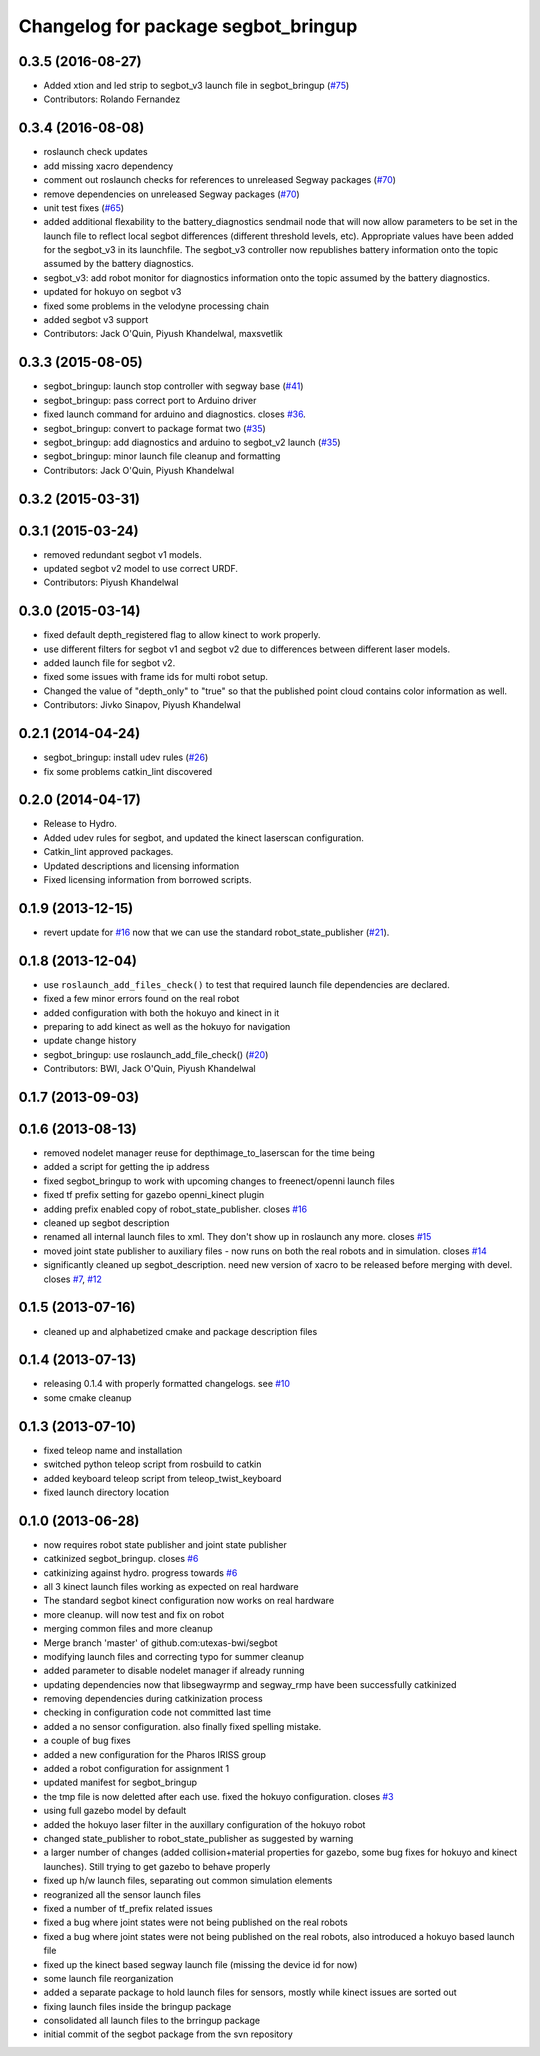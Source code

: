 ^^^^^^^^^^^^^^^^^^^^^^^^^^^^^^^^^^^^
Changelog for package segbot_bringup
^^^^^^^^^^^^^^^^^^^^^^^^^^^^^^^^^^^^

0.3.5 (2016-08-27)
------------------
* Added xtion and led strip to segbot_v3 launch file in segbot_bringup
  (`#75 <https://github.com/utexas-bwi/segbot/issues/75>`_)
* Contributors: Rolando Fernandez

0.3.4 (2016-08-08)
------------------
* roslaunch check updates
* add missing xacro dependency
* comment out roslaunch checks for references to unreleased Segway packages (`#70 <https://github.com/utexas-bwi/segbot/issues/70>`_)
* remove dependencies on unreleased Segway packages (`#70 <https://github.com/utexas-bwi/segbot/issues/70>`_)
* unit test fixes (`#65 <https://github.com/utexas-bwi/segbot/issues/65>`_)
* added additional flexability to the battery_diagnostics sendmail
  node that will now allow parameters to be set in the launch file to
  reflect local segbot differences (different threshold levels,
  etc). Appropriate values have been added for the segbot_v3 in its
  launchfile. The segbot_v3 controller now republishes battery
  information onto the topic assumed by the battery diagnostics.
* segbot_v3: add robot monitor for diagnostics
  information onto the topic assumed by the battery diagnostics.
* updated for hokuyo on segbot v3
* fixed some problems in the velodyne processing chain
* added segbot v3 support
* Contributors: Jack O'Quin, Piyush Khandelwal, maxsvetlik

0.3.3 (2015-08-05)
------------------
* segbot_bringup: launch stop controller with segway base (`#41 <https://github.com/utexas-bwi/segbot/issues/41>`_)
* segbot_bringup: pass correct port to Arduino driver
* fixed launch command for arduino and diagnostics. closes `#36 <https://github.com/utexas-bwi/segbot/issues/36>`_.
* segbot_bringup: convert to package format two (`#35 <https://github.com/utexas-bwi/segbot/issues/35>`_)
* segbot_bringup: add diagnostics and arduino to segbot_v2 launch (`#35 <https://github.com/utexas-bwi/segbot/issues/35>`_)
* segbot_bringup: minor launch file cleanup and formatting
* Contributors: Jack O'Quin, Piyush Khandelwal

0.3.2 (2015-03-31)
------------------

0.3.1 (2015-03-24)
------------------
* removed redundant segbot v1 models.
* updated segbot v2 model to use correct URDF.
* Contributors: Piyush Khandelwal

0.3.0 (2015-03-14)
------------------
* fixed default depth_registered flag to allow kinect to work properly.
* use different filters for segbot v1 and segbot v2 due to differences between different laser models.
* added launch file for segbot v2.
* fixed some issues with frame ids for multi robot setup.
* Changed the value of "depth_only" to "true" so that the published point cloud contains color information as well.
* Contributors: Jivko Sinapov, Piyush Khandelwal

0.2.1 (2014-04-24)
------------------
* segbot_bringup: install udev rules (`#26
  <https://github.com/utexas-bwi/segbot/issues/26>`_)
* fix some problems catkin_lint discovered

0.2.0 (2014-04-17)
------------------

* Release to Hydro.
* Added udev rules for segbot, and updated the kinect laserscan
  configuration.
* Catkin_lint approved packages.
* Updated descriptions and licensing information
* Fixed licensing information from borrowed scripts.

0.1.9 (2013-12-15)
------------------
* revert update for `#16`_ now that we can use the standard
  robot_state_publisher (`#21`_).

.. _`#16`: https://github.com/utexas-bwi/segbot/issues/16
.. _`#21`: https://github.com/utexas-bwi/segbot/issues/21

0.1.8 (2013-12-04)
------------------
* use ``roslaunch_add_files_check()`` to test that required launch
  file dependencies are declared.
* fixed a few minor errors found on the real robot
* added configuration with both the hokuyo and kinect in it
* preparing to add kinect as well as the hokuyo for navigation
* update change history
* segbot_bringup: use roslaunch_add_file_check() (`#20 <https://github.com/utexas-bwi/segbot/issues/20>`_)
* Contributors: BWI, Jack O'Quin, Piyush Khandelwal

0.1.7 (2013-09-03)
------------------

0.1.6 (2013-08-13)
------------------
* removed nodelet manager reuse for depthimage_to_laserscan for the time being
* added a script for getting the ip address
* fixed segbot_bringup to work with upcoming changes to freenect/openni launch files
* fixed tf prefix setting for gazebo openni_kinect plugin
* adding prefix enabled copy of robot_state_publisher. closes `#16 <https://github.com/utexas-bwi/segbot/issues/16>`_
* cleaned up segbot description
* renamed all internal launch files to xml. They don't show up in roslaunch any more. closes `#15 <https://github.com/utexas-bwi/segbot/issues/15>`_
* moved joint state publisher to auxiliary files - now runs on both the real robots and in simulation. closes `#14 <https://github.com/utexas-bwi/segbot/issues/14>`_
* significantly cleaned up segbot_description. need new version of xacro to be released before merging with devel. closes `#7 <https://github.com/utexas-bwi/segbot/issues/7>`_, `#12 <https://github.com/utexas-bwi/segbot/issues/12>`_

0.1.5 (2013-07-16)
------------------
* cleaned up and alphabetized cmake and package description files

0.1.4 (2013-07-13)
------------------
* releasing 0.1.4 with properly formatted changelogs. see `#10 <https://github.com/utexas-bwi/segbot/issues/10>`_
* some cmake cleanup

0.1.3 (2013-07-10)
------------------
* fixed teleop name and installation
* switched python teleop script from rosbuild to catkin
* added keyboard teleop script from teleop_twist_keyboard
* fixed launch directory location

0.1.0 (2013-06-28)
------------------
* now requires robot state publisher and joint state publisher
* catkinized segbot_bringup. closes `#6 <https://github.com/utexas-bwi/segbot/issues/6>`_
* catkinizing against hydro. progress towards `#6 <https://github.com/utexas-bwi/segbot/issues/6>`_
* all 3 kinect launch files working as expected on real hardware
* The standard segbot kinect configuration now works on real hardware
* more cleanup. will now test and fix on robot
* merging common files and more cleanup
* Merge branch 'master' of github.com:utexas-bwi/segbot
* modifying launch files and correcting typo for summer cleanup
* added parameter to disable nodelet manager if already running
* updating dependencies now that libsegwayrmp and segway_rmp have been successfully catkinized
* removing dependencies during catkinization process
* checking in configuration code not committed last time
* added a no sensor configuration. also finally fixed spelling mistake.
* a couple of bug fixes
* added a new configuration for the Pharos IRISS group
* added a robot configuration for assignment 1
* updated manifest for segbot_bringup
* the tmp file is now deletted after each use. fixed the hokuyo configuration. closes `#3 <https://github.com/utexas-bwi/segbot/issues/3>`_
* using full gazebo model by default
* added the hokuyo laser filter in the auxillary configuration of the hokuyo robot
* changed state_publisher to robot_state_publisher as suggested by warning
* a larger number of changes (added collision+material properties for gazebo, some bug fixes for hokuyo and kinect launches). Still trying to get gazebo to behave properly
* fixed up h/w launch files, separating out common simulation elements
* reogranized all the sensor launch files
* fixed a number of tf_prefix related issues
* fixed a bug where joint states were not being published on the real robots
* fixed a bug where joint states were not being published on the real robots, also introduced a hokuyo based launch file
* fixed up the kinect based segway launch file (missing the device id for now)
* some launch file reorganization
* added a separate package to hold launch files for sensors, mostly while kinect issues are sorted out
* fixing launch files inside the bringup package
* consolidated all launch files to the brringup package
* initial commit of the segbot package from the svn repository
